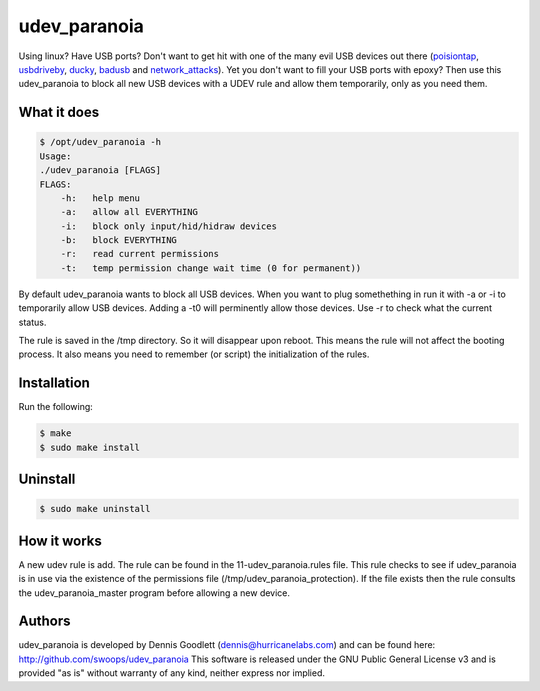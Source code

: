 udev_paranoia
=============

Using linux? Have USB ports? Don't want to get hit with one of the many evil
USB devices out there (poisiontap_, usbdriveby_, ducky_, badusb_ and
network_attacks_). Yet you don't want to fill your USB ports with epoxy? Then
use this udev_paranoia to block all new USB devices with a UDEV rule and allow
them temporarily, only as you need them.


.. _poisiontap: PoisonTap
.. _usbdriveby: http://samy.pl/usbdriveby/
.. _ducky: https://hakshop.com/products/usb-rubber-ducky-deluxe
.. _badusb: https://opensource.srlabs.de/projects/badusb
.. _network_attacks: https://www.sternsecurity.com/blog/local-network-attacks-llmnr-and-nbt-ns-poisoning

What it does
------------
.. code-block::

    $ /opt/udev_paranoia -h
    Usage:
    ./udev_paranoia [FLAGS]
    FLAGS:
        -h:   help menu
        -a:   allow all EVERYTHING
        -i:   block only input/hid/hidraw devices
        -b:   block EVERYTHING
        -r:   read current permissions
        -t:   temp permission change wait time (0 for permanent))

By default udev_paranoia wants to block all USB devices. When you want to plug
somethething in run it with -a or -i to temporarily allow USB devices. Adding a
-t0 will perminently allow those devices. Use -r to check what the current status.

The rule is saved in the /tmp directory. So it will disappear upon reboot. This
means the rule will not affect the booting process. It also means you need to
remember (or script) the initialization of the rules. 


Installation
------------
Run the following:

.. code-block:: 

    $ make
    $ sudo make install
    
Uninstall
---------

.. code-block:: 

    $ sudo make uninstall

How it works
------------
A new udev rule is add. The rule can be found in the 11-udev_paranoia.rules
file. This rule checks to see if udev_paranoia is in use via the existence of
the permissions file (/tmp/udev_paranoia_protection). If the file exists then
the rule consults the udev_paranoia_master program before allowing a new device.

Authors
-------
udev_paranoia is developed by Dennis Goodlett (dennis@hurricanelabs.com) and 
can be found here: http://github.com/swoops/udev_paranoia This software is 
released under the GNU Public General License v3 and is provided "as is" 
without warranty of any kind, neither express nor implied.
